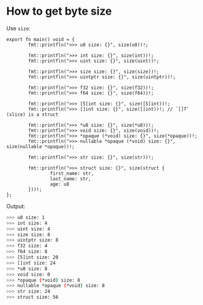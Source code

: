 * How to get byte size

Use =size=:

#+BEGIN_SRC hare
  export fn main() void = {
          fmt::printfln(">>> u8 size: {}", size(u8))!;

          fmt::printfln(">>> int size: {}", size(int))!;
          fmt::printfln(">>> uint size: {}", size(uint))!;

          fmt::printfln(">>> size size: {}", size(size))!;
          fmt::printfln(">>> uintptr size: {}", size(uintptr))!;

          fmt::printfln(">>> f32 size: {}", size(f32))!;
          fmt::printfln(">>> f64 size: {}", size(f64))!;

          fmt::printfln(">>> [5]int size: {}", size([5]int))!;
          fmt::printfln(">>> []int size: {}", size([]int))!; // `[]T` (slice) is a struct

          fmt::printfln(">>> *u8 size: {}", size(*u8))!;
          fmt::printfln(">>> void size: {}", size(void))!;
          fmt::printfln(">>> *opaque (*void) size: {}", size(*opaque))!;
          fmt::printfln(">>> nullable *opaque (*void) size: {}", size(nullable *opaque))!;

          fmt::printfln(">>> str size: {}", size(str))!;

          fmt::printfln(">>> struct size: {}", size(struct {
                  first_name: str,
                  last_name: str,
                  age: u8
          }))!;
  };
#+END_SRC


Output:

#+BEGIN_SRC bash
  >>> u8 size: 1
  >>> int size: 4
  >>> uint size: 4
  >>> size size: 8
  >>> uintptr size: 8
  >>> f32 size: 4
  >>> f64 size: 8
  >>> [5]int size: 20
  >>> []int size: 24
  >>> *u8 size: 8
  >>> void size: 0
  >>> *opaque (*void) size: 8
  >>> nullable *opaque (*void) size: 8
  >>> str size: 24
  >>> struct size: 56
#+END_SRC
